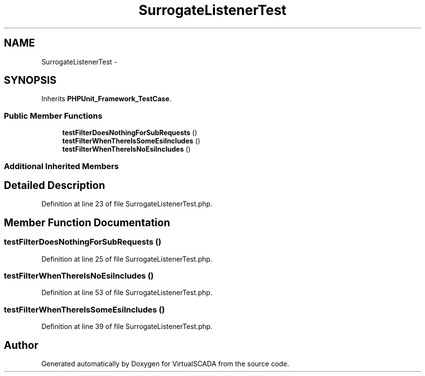 .TH "SurrogateListenerTest" 3 "Tue Apr 14 2015" "Version 1.0" "VirtualSCADA" \" -*- nroff -*-
.ad l
.nh
.SH NAME
SurrogateListenerTest \- 
.SH SYNOPSIS
.br
.PP
.PP
Inherits \fBPHPUnit_Framework_TestCase\fP\&.
.SS "Public Member Functions"

.in +1c
.ti -1c
.RI "\fBtestFilterDoesNothingForSubRequests\fP ()"
.br
.ti -1c
.RI "\fBtestFilterWhenThereIsSomeEsiIncludes\fP ()"
.br
.ti -1c
.RI "\fBtestFilterWhenThereIsNoEsiIncludes\fP ()"
.br
.in -1c
.SS "Additional Inherited Members"
.SH "Detailed Description"
.PP 
Definition at line 23 of file SurrogateListenerTest\&.php\&.
.SH "Member Function Documentation"
.PP 
.SS "testFilterDoesNothingForSubRequests ()"

.PP
Definition at line 25 of file SurrogateListenerTest\&.php\&.
.SS "testFilterWhenThereIsNoEsiIncludes ()"

.PP
Definition at line 53 of file SurrogateListenerTest\&.php\&.
.SS "testFilterWhenThereIsSomeEsiIncludes ()"

.PP
Definition at line 39 of file SurrogateListenerTest\&.php\&.

.SH "Author"
.PP 
Generated automatically by Doxygen for VirtualSCADA from the source code\&.

